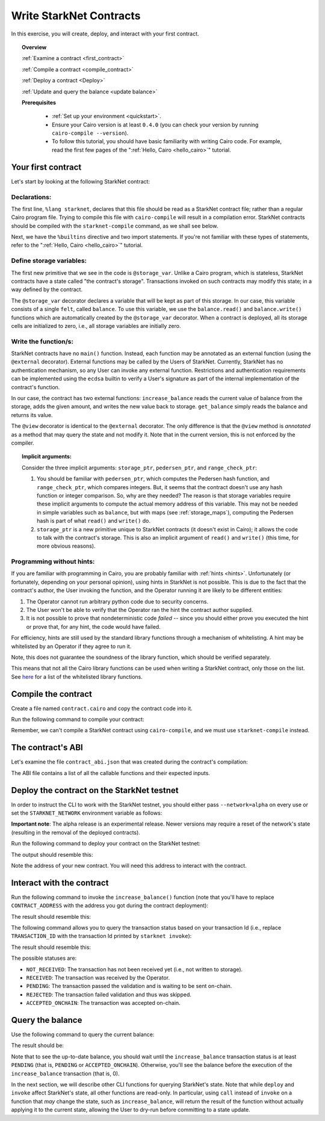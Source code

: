 .. proofedDate 2021/11/23

.. comment For consideration: Note that in our PC world, whitelisting is being slain (along with the master branch). If you want to be PC the term is allow-list} > Please consider (NB affects code base also).

.. _starknet_intro:

Write StarkNet Contracts
========================

In this exercise, you will create, deploy, and interact with your first contract.

.. topic:: Overview

    :ref:`Examine a contract <first_contract>`

    :ref:`Compile a contract <compile_contract>`

    :ref:`Deploy a contract <Deploy>`

    :ref:`Update and query the balance <update balance>`



    **Prerequisites**

        - :ref:`Set up your environment <quickstart>`.
        - Ensure your Cairo version is at least ``0.4.0`` (you can check your version by running ``cairo-compile --version``).
        - To follow this tutorial, you should have basic familiarity with writing Cairo code. For example, read the first few pages of the ":ref:`Hello, Cairo <hello_cairo>`" tutorial.



.. _first_contract:

Your first contract
-------------------

Let's start by looking at the following StarkNet contract:

.. tested-code:: cairo first_starknet_contract

    # Declare this file as a StarkNet contract and set the required
    # builtins.
    %lang starknet
    %builtins pedersen range_check

    from starkware.cairo.common.cairo_builtins import HashBuiltin
    from starkware.starknet.common.storage import Storage

    # Define a storage variable.
    @storage_var
    func balance() -> (res : felt):
    end

    # Increases the balance by the given amount.
    @external
    func increase_balance{
            storage_ptr : Storage*, pedersen_ptr : HashBuiltin*,
            range_check_ptr}(amount : felt):
        let (res) = balance.read()
        balance.write(res + amount)
        return ()
    end

    # Returns the current balance.
    @view
    func get_balance{
            storage_ptr : Storage*, pedersen_ptr : HashBuiltin*,
            range_check_ptr}() -> (res : felt):
        let (res) = balance.read()
        return (res)
    end

Declarations:
*************

The first line, ``%lang starknet``, declares that this file should be read as a StarkNet contract file; rather than a regular Cairo program file. Trying to compile this file with ``cairo-compile``
will result in a compilation error. StarkNet contracts should be compiled with the ``starknet-compile`` command, as we shall see below.

Next, we have the ``%builtins`` directive and two import statements. If you're not familiar with these types of statements, refer to the ":ref:`Hello, Cairo <hello_cairo>`" tutorial.

Define storage variables:
*************************

The first new primitive that we see in the code is ``@storage_var``.
Unlike a Cairo program, which is stateless, StarkNet contracts have a state called "the contract's storage".
Transactions invoked on such contracts may modify this state; in a way
defined by the contract.

.. _storage_var:

The ``@storage_var`` decorator declares a variable that will be kept as part of this storage.
In our case, this variable consists of a single ``felt``, called ``balance``.
To use this variable, we use the ``balance.read()`` and ``balance.write()`` functions
which are automatically created by the ``@storage_var`` decorator.
When a contract is deployed, all its storage cells are initialized to zero, i.e., all storage variables are initially zero.

Write the function/s:
*********************

StarkNet contracts have no ``main()`` function. Instead, each function may be
annotated as an external function (using the ``@external`` decorator).
External functions may be called by the Users of StarkNet.
Currently, StarkNet has no authentication mechanism, so any User can invoke any external
function. Restrictions and authentication requirements can be implemented using the ``ecdsa`` builtin to verify a User's signature as part of the internal implementation of the contract's function.

In our case, the contract has two external functions: ``increase_balance`` reads
the current value of balance from the storage, adds the given amount,
and writes the new value back to storage.
``get_balance`` simply reads the balance and returns its value.

.. _view_decorator:

The ``@view`` decorator is identical to the ``@external`` decorator.
The only difference is that the ``@view`` method is *annotated* as a method that may query the state and not modify it.
Note that in the current version, this is not enforced by the compiler.

.. topic:: Implicit arguments:

    Consider the three implicit arguments: ``storage_ptr``, ``pedersen_ptr``, and ``range_check_ptr``:

    1.  You should be familiar with ``pedersen_ptr``, which computes the Pedersen hash function, and ``range_check_ptr``, which compares integers. But, it seems that the contract doesn't use any hash function or integer comparison. So, why are they needed? The reason is that storage variables require these implicit arguments to compute the actual memory address of this variable. This may not be needed in simple variables such as ``balance``, but with maps (see :ref:`storage_maps`), computing the Pedersen hash is part of what ``read()`` and ``write()`` do.
    2.  ``storage_ptr`` is a new primitive unique to StarkNet contracts (it doesn't exist in Cairo); it allows the code to talk with the contract's storage. This is also an implicit argument of ``read()`` and ``write()`` (this time, for more obvious reasons).

Programming without hints:
**************************

If you are familiar with programming in Cairo, you are probably familiar with :ref:`hints <hints>`. Unfortunately (or fortunately, depending on your personal opinion), using hints in StarkNet is not possible. This is due to the fact that the contract's author, the User invoking the function, and the Operator running it are likely to be different entities:

1.  The Operator cannot run arbitrary python code due to security concerns.
2.  The User won't be able to verify that the Operator ran the hint the contract author supplied.
3.  It is not possible to prove that nondeterministic code *failed* -- since you should either prove you executed the hint or prove that, for any hint, the code would have failed.

For efficiency, hints are still used by the standard library functions through a mechanism of whitelisting. A hint may be whitelisted by an Operator if they agree to run it.

Note, this does not guarantee the soundness of the library function, which should be verified separately.

This means that not all the Cairo library functions can be used when writing a StarkNet contract, only those on the list. See
`here <https://github.com/starkware-libs/cairo-lang/blob/master/src/starkware/starknet/security/starknet_common.cairo>`_
for a list of the whitelisted library functions.

.. _compile_contract:

Compile the contract
--------------------

Create a file named ``contract.cairo`` and copy the contract code into it.

Run the following command to compile your contract:

.. tested-code:: bash compile_starknet

    starknet-compile contract.cairo \
        --output contract_compiled.json \
        --abi contract_abi.json

Remember, we can't compile a StarkNet contract using ``cairo-compile``, and we must use ``starknet-compile`` instead.

The contract's ABI
------------------

Let's examine the file ``contract_abi.json`` that was created during the contract's compilation:

.. tested-code:: json starknet_abi

    [
        {
            "inputs": [
                {
                    "name": "amount",
                    "type": "felt"
                }
            ],
            "name": "increase_balance",
            "outputs": [],
            "type": "function"
        },
        {
            "inputs": [],
            "name": "get_balance",
            "outputs": [
                {
                    "name": "res",
                    "type": "felt"
                }
            ],
            "stateMutability": "view",
            "type": "function"
        }
    ]

The ABI file contains a list of all the callable functions and their expected inputs.

.. _Deploy:

Deploy the contract on the StarkNet testnet
-------------------------------------------

In order to instruct the CLI to work with the StarkNet testnet, you should either pass ``--network=alpha`` on every use or set the ``STARKNET_NETWORK`` environment variable as follows:

.. tested-code:: bash starknet_env

    export STARKNET_NETWORK=alpha

**Important note**: The alpha release is an experimental release. Newer versions may require a reset of the network's state (resulting in the removal of the deployed contracts).

Run the following command to deploy your contract on the StarkNet testnet:

.. tested-code:: bash starknet_deploy

    starknet deploy --contract contract_compiled.json

The output should resemble this:

.. tested-code:: none starknet_deploy_output

    Deploy transaction was sent.
    Contract address: 0x039564c4f6d9f45a963a6dc8cf32737f0d51a08e446304626173fd838bd70e1c
    Transaction ID: 0

Note the address of your new contract. You will need this address to interact with the contract.

.. _update balance:

Interact with the contract
--------------------------

Run the following command to invoke the ``increase_balance()`` function (note that you'll have to replace ``CONTRACT_ADDRESS`` with the address you got during the contract deployment):

.. tested-code:: bash starknet_invoke

    starknet invoke \
        --address CONTRACT_ADDRESS \
        --abi contract_abi.json \
        --function increase_balance \
        --inputs 1234

The result should resemble this:

.. tested-code:: none starknet_invoke_output

    Invoke transaction was sent.
    Contract address: 0x039564c4f6d9f45a963a6dc8cf32737f0d51a08e446304626173fd838bd70e1c
    Transaction ID: 1


.. _tx_status:

The following command allows you to query the transaction status based on your transaction Id (i.e., replace ``TRANSACTION_ID`` with the transaction Id printed by ``starknet invoke``):

.. tested-code:: bash starknet_tx_status

    starknet tx_status --id TRANSACTION_ID

The result should resemble this:

.. tested-code:: none starknet_tx_status_output

    {
        "block_id": 1,
        "tx_status": "PENDING"
    }

The possible statuses are:

*   ``NOT_RECEIVED``:
    The transaction has not been received yet (i.e., not written to storage).
*   ``RECEIVED``:
    The transaction was received by the Operator.
*   ``PENDING``:
    The transaction passed the validation and is waiting to be sent on-chain.
*   ``REJECTED``:
    The transaction failed validation and thus was skipped.
*   ``ACCEPTED_ONCHAIN``:
    The transaction was accepted on-chain.

Query the balance
-----------------

Use the following command to query the current balance:

.. tested-code:: bash starknet_call

    starknet call \
        --address CONTRACT_ADDRESS \
        --abi contract_abi.json \
        --function get_balance

The result should be:

.. tested-code:: none starknet_call_output

    1234

Note that to see the up-to-date balance, you should wait until the ``increase_balance`` transaction status is at least ``PENDING`` (that is, ``PENDING`` or ``ACCEPTED_ONCHAIN``). Otherwise, you'll see the balance before the execution of the ``increase_balance`` transaction
(that is, 0).

In the next section, we will describe other CLI functions for querying StarkNet's state.
Note that while ``deploy`` and ``invoke`` affect StarkNet's state, all other functions are read-only. In particular, using ``call`` instead of ``invoke`` on a function that *may* change the
state, such as ``increase_balance``, will return the result of the function without actually applying it to the current state, allowing the User to dry-run before committing to a state update.
